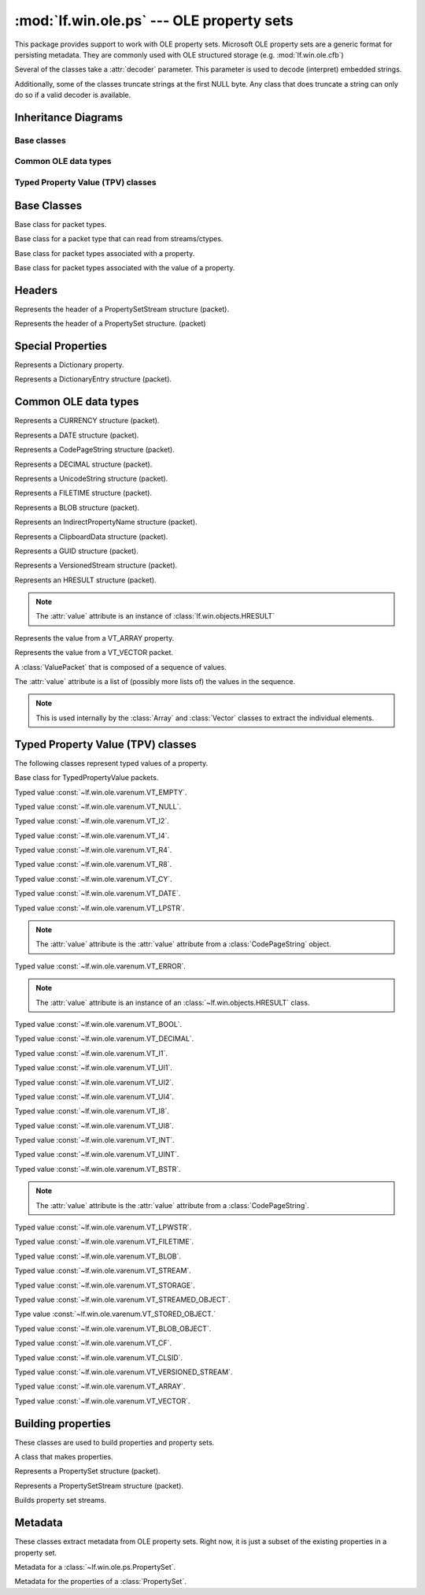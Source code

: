 :mod:`lf.win.ole.ps` --- OLE property sets
==========================================

.. module:: lf.win.ole.ps
   :synopsis: OLE property sets
.. moduleauthor:: Michael Murr <mmurr@codeforensics.net>

This package provides support to work with OLE property sets.  Microsoft OLE
property sets are a generic format for persisting metadata.  They are commonly
used with OLE structured storage (e.g. :mod:`lf.win.ole.cfb`)

Several of the classes take a :attr:`decoder` parameter.  This parameter is
used to decode (interpret) embedded strings.

Additionally, some of the classes truncate strings at the first NULL byte. Any
class that does truncate a string can only do so if a valid decoder is
available.

Inheritance Diagrams
--------------------

Base classes
^^^^^^^^^^^^

.. graphviz::

	digraph oleps_base_classes {
		fontname = "Courier New"
		fontsize = 10

		node [
			fontname = "Courier New"
			fontsize = 10 
			shape = "record"
		]

		edge [
			arrowhead = "none"
			arrowtail = "empty"
			fontsize = 8
		]

		Packet [
			label = "{Packet\l|\l|}"
		]

		ActiveStructuple [
			label = "{ActiveStructuple\l|\l|}"
		]

		ActivePacket [
			label = "{ActivePacket\l|\l|}"
		]

		PropertyPacket [
			label = "{PropertyPacket\l|size\lvalue\l|}"
		]

		ValuePacket [
			label = "{ValuePacket\l|size\lvalue\l|}"
		]

		Packet -> ActivePacket;
		ActiveStructuple -> ActivePacket;
		ActivePacket -> PropertyPacket;
		ActivePacket -> ValuePacket;
	}

Common OLE data types
^^^^^^^^^^^^^^^^^^^^^

.. graphviz::


	digraph oleps_common_data_types {
		fontname = "Courier New"
		fontsize = 10

		node [
			fontname = "Courier New"
			fontsize = 10 
			shape = "record"
		]

		edge [
			arrowhead = "none"
			arrowtail = "empty"
			fontsize = 8
		]

		ValuePacket [
			label = "{ValuePacket\l|size\lvalue\l|}"
		]

		CURRENCY [
			label = "{CURRENCY\l|\l|}"
		]

		DATE [
			label = "{DATE\l|\l|}"
		]

		CodePageString [
			label = "{CodePageString\l|\l|}"
		]

		DECIMAL [
			label = "{DECIMAL\l|\l|}"
		]

		UnicodeString [
			label = "{UnicodeString\l|\l|}"
		]

		FILETIME [
			label = "{FILETIME\l|\l|}"
		]

		BLOB [
			label = "{BLOB\l|\l|}"
		]

		IndirectPropertyName [
			label = "{IndirectPropertyName\l|\l|}"
		]

		ClipboardData [
			label = "{ClipboardData\l|\l|}"
		]

		GUID [
			label = "{GUID\l|\l|}"
		]

		VersionedStream [
			label = "{VersionedStream\l|\l|}"
		]

		HRESULT [
			label = "{HRESULT\l|\l|}"
		]

		Array [
			label = "{Array\l|\l|}"
		]

		Vector [
			label = "{Vector\l|\l|}"
		]

		Sequence [
			label = "{Sequence\l|\l|}"
		]

		ValuePacket -> CURRENCY;
		ValuePacket -> DATE;
		ValuePacket -> CodePageString;
		ValuePacket -> DECIMAL;
		ValuePacket -> UnicodeString;
		ValuePacket -> FILETIME;
		ValuePacket -> BLOB;
		CodePageString -> IndirectPropertyName;
		ValuePacket -> ClipboardData;
		ValuePacket -> GUID;
		ValuePacket -> VersionedStream;
		ValuePacket -> HRESULT;
		ValuePacket -> Array;
		ValuePacket -> Vector;
		ValuePacket -> Sequence;
	}

Typed Property Value (TPV) classes
^^^^^^^^^^^^^^^^^^^^^^^^^^^^^^^^^^

.. graphviz::

	digraph oleps_tpv_classes {
		fontname = "Courier New"
		fontsize = 10

		node [
			fontname = "Courier New"
			fontsize = 10 
			shape = "record"
		]

		edge [
			arrowhead = "none"
			arrowtail = "empty"
			fontsize = 8
		]

		PropertyPacket [
			label = "{PropertyPacket\l|size\lvalue\l|}"
		]

		TypedPropertyValue [
			label = "{TypedPropertyValue\l|type\l_ctype\l|}"
		]

		VT_EMPTY [
			label = "{VT_EMPTY\l|\l|}"
		]

		VT_NULL [
			label = "{VT_NULL\l|\l|}"
		]

		VT_I2 [
			label = "{VT_I2\l|\l|}"
		]

		VT_I4 [
			label = "{VT_I4\l|\l|}"
		]

		VT_R4 [
			label = "{VT_R4\l|\l|}"
		]

		VT_R8 [
			label = "{VT_R8\l|\l|}"
		]

		VT_CY [
			label = "{VT_CY\l|\l|}"
		]

		VT_DATE [
			label = "{VT_DATE\l|\l|}"
		]

		VT_LPSTR [
			label = "{VT_LPSTR\l|\l|}"
		]

		VT_ERROR [
			label = "{VT_ERROR\l|\l|}"
		]

		VT_BOOL [
			label = "{VT_BOOL\l|\l|}"
		]

		VT_DECIMAL [
			label = "{VT_DECIMAL\l|\l|}"
		]

		VT_I1 [
			label = "{VT_I1\l|\l|}"
		]

		VT_UI1 [
			label = "{VT_UI1\l|\l|}"
		]

		VT_UI2 [
			label = "{VT_UI2\l|\l|}"
		]

		VT_UI4 [
			label = "{VT_UI4\l|\l|}"
		]

		VT_I8 [
			label = "{VT_I8\l|\l|}"
		]

		VT_UI8 [
			label = "{VT_UI8\l|\l|}"
		]

		VT_INT [
			label = "{VT_INT\l|\l|}"
		]

		VT_UINT [
			label = "{VT_UINT\l|\l|}"
		]

		VT_BSTR [
			label = "{VT_BSTR\l|\l|}"
		]

		VT_LPWSTR [
			label = "{VT_LPWSTR\l|\l|}"
		]

		VT_FILETIME [
			label = "{VT_FILETIME\l|\l|}"
		]

		VT_BLOB [
			label = "{VT_BLOB\l|\l|}"
		]

		VT_STREAM [
			label = "{VT_STREAM\l|\l|}"
		]

		VT_STORAGE [
			label = "{VT_STORAGE\l|\l|}"
		]

		VT_STREAMED_OBJECT [
			label = "{VT_STREAMED_OBJECT\l|\l|}"
		]

		VT_STORED_OBJECT [
			label = "{VT_STORED_OBJECT\l|\l|}"
		]

		VT_BLOB_OBJECT [
			label = "{VT_BLOB_OBJECT\l|\l|}"
		]

		VT_CF [
			label = "{VT_CF\l|\l|}"
		]

		VT_CLSID [
			label = "{VT_CLSID\l|\l|}"
		]

		VT_VERSIONED_STREAM [
			label = "{VT_VERSIONED_STREAM\l|\l|}"
		]

		VT_ARRAY [
			label = "{VT_ARRAY\l|\l|}"
		]

		VT_VECTOR [
			label = "{VT_VECTOR\l|\l|}"
		]

		PropertyPacket -> TypedPropertyValue;
		TypedPropertyValue -> VT_EMPTY;
		TypedPropertyValue -> VT_NULL;
		TypedPropertyValue -> VT_I2;
		TypedPropertyValue -> VT_I4;
		TypedPropertyValue -> VT_R4;
		TypedPropertyValue -> VT_R8;
		TypedPropertyValue -> VT_CY;
		TypedPropertyValue -> VT_DATE;
		TypedPropertyValue -> VT_LPSTR;
		TypedPropertyValue -> VT_ERROR;
		TypedPropertyValue -> VT_BOOL;
		TypedPropertyValue -> VT_DECIMAL;
		TypedPropertyValue -> VT_I1;
		TypedPropertyValue -> VT_UI1;
		TypedPropertyValue -> VT_UI2;
		TypedPropertyValue -> VT_UI4;
		TypedPropertyValue -> VT_I8;
		TypedPropertyValue -> VT_UI8;
		VT_I4 -> VT_INT;
		VT_UI4 -> VT_UINT;
		TypedPropertyValue -> VT_BSTR;
		TypedPropertyValue -> VT_LPWSTR;
		TypedPropertyValue -> VT_FILETIME;
		TypedPropertyValue -> VT_BLOB;
		VT_BSTR -> VT_STREAM;
		VT_BSTR -> VT_STORAGE;
		VT_BSTR -> VT_STREAMED_OBJECT;
		VT_BSTR -> VT_STORED_OBJECT;
		VT_BLOB -> VT_BLOB_OBJECT;
		TypedPropertyValue -> VT_CF;
		TypedPropertyValue -> VT_CLSID;
		TypedPropertyValue -> VT_VERSIONED_STREAM;
		TypedPropertyValue -> VT_ARRAY;
		TypedPropertyValue -> VT_VECTOR;


	}


Base Classes
------------

.. class:: Packet

	Base class for packet types.

.. class:: ActivePacket

	Base class for a packet type that can read from streams/ctypes.

.. class:: PropertyPacket

	Base class for packet types associated with a property.

	.. attribute:: size

		The total number of bytes in the packet, including any header, value,
		and padding fields.

	.. attribute:: value

		The represented value.

.. class:: ValuePacket

	Base class for packet types associated with the value of a property.

	.. attribute:: size

		The total number of bytes in the packet, including any header, value,
		and padding fields.

	.. attribute:: value

		The represented value.


Headers
-------

.. class:: PropertySetStreamHeader

	Represents the header of a PropertySetStream structure (packet).

	.. attribute:: byte_order

		The byte order field.

	.. attribute:: version

		The version of the OLE property set.

	.. attribute:: sys_id

		The system identifier field.

	.. attribute:: clsid

		The CLSID of the associated property set(s).

	.. attribute:: property_set_count

		The number of property sets in the stream.

	.. attribute:: fmtid0

		A GUID that identifies the property set format of the first property
		set.

	.. attribute:: offset0

		The offset of the first property set, relative to the start of the
		:class:`PropertySetStreamHeader` structure.

	.. attribute:: fmtid1

		A GUID that identifiers the property set format of the second property
		set.  If there is only one property set, this is set to ``None``.

	.. attribute:: offset1

		The offset of the second property set, relative to the start of the
		:class:`PropertySetStreamHeader` structure.  If there is only one
		property set, this is set to ``None``.

	.. classmethod:: from_stream(stream, offset=None)

		Creates a :class:`PropertySetStreamHeader` object from a stream.

		:type stream: :class:`~lf.dec.IStream`
		:param stream: A stream that contains the PropertySetStreamHeader
					   structure.

		:type offset: ``int``
		:param offset: The start of the structure in :attr:`stream`.

		:rtype: :class:`PropertySetStreamHeader`
		:returns: The corresponding :class:`PropertySetStreamHeader` object.

.. class:: PropertySetHeader

	Represents the header of a PropertySet structure. (packet)

	.. attribute:: size

		The total size (in bytes) of the PropertySetHeader structure.

	.. attribute:: pair_count

		The number of pid/offset pairs.

	.. attribute:: pids_offsets

		A dictionary of property identifiers and the corresponding properties.

	.. classmethod:: from_stream(stream, offset=None)

		Creates a :class:`PropertySetHeader` object from a stream.

		:type stream: :class:`~lf.dec.IStream`
		:param stream: A stream that contains the PropertySetHeader structure.

		:type offset: ``int``
		:param offset: The start of the structure in :attr:`stream`.

		:rtype: :class:`PropertySetHeader`
		:returns: The corresponding :class:`PropertySetHeader` object.


Special Properties
------------------

.. class:: Dictionary

	Represents a Dictionary property.

	.. attribute:: property_count

		A count of the number of properties in the mapping.  This is a field in
		the data type (i.e. not len(mapping)).

	.. attribute:: mapping

		A dictionary of property identifiers (keys) and names (values).

	.. attribute:: value

		An alias for the :attr:`mapping` attribute.

	.. classmethod::
		from_stream(stream, offset=None, code_page=None, decoder=None)

		Creates a :class:`Dictionary` object from a stream.

		:type stream: :class:`~lf.dec.IStream`
		:param stream: A stream that contains the Dictionary property.

		:type offset: ``int``
		:param offset: The start of the property in :attr:`stream`.

		:type code_page: ``int``
		:param code_page: The value of the CodePage property.

		:type decoder: :class:`codecs.codec`
		:param decoder: An optional codec to decode the names.

		:rtype: :class:`Dictionary`
		:returns: The corresponding :class:`Dictionary` object.

.. class:: DictionaryEntry

	Represents a DictionaryEntry structure (packet).

	.. attribute:: pid

		The property identifier

	.. attribute:: name

		The name associated with the property identifier.

	.. attribute:: value

		An alias for the :attr:`name` attribute.

	.. classmethod::
		from_stream(stream, offset=None, code_page=None, decoder=None)

		Creates a :class:`DictionaryEntry` object from a stream.

		:type stream: :class:`~lf.dec.IStream`
		:param stream: A stream that contains the DictionaryEntry property.

		:type offset: ``int``
		:param offset: The start of the property in :attr:`stream`.

		:type code_page: ``int``
		:param code_page: The value of the CodePage property.

		:type decoder: :class:`codecs.codec`
		:param decoder: An optional codec to decode the names.

		:rtype: :class:`DictionaryEntry`
		:returns: The corresponding :class:`DictionaryEntry` object.

Common OLE data types
---------------------

.. class:: CURRENCY

	Represents a CURRENCY structure (packet).

	.. classmethod:: from_stream(stream, offset=None, decoder=None)

		Creates a :class:`CURRENCY` object from a stream.

		:type stream: :class:`~lf.dec.IStream`
		:param stream: A stream that contains the CURRENCY structure.

		:type offset: ``int``
		:param offset: The start of the structure in :attr:`stream`.

		:type decoder: ``None``
		:param decoder: This parameter is not used.

		:rtype: :class:`CURRENCY`
		:returns: The corresponding :class:`CURRENCY` object.

.. class:: DATE

	Represents a DATE structure (packet).
	
	.. classmethod:: from_stream(stream, offset=None, decoder=None)

		Creates a :class:`DATE` object from a stream.

		:type stream: :class:`~lf.dec.IStream`
		:param stream: A stream that contains the DATE structure.

		:type offset: ``int``
		:param offset: The start of the structure in :attr:`stream`.

		:type decoder: ``None``
		:param decoder: This parameter is not used.

		:rtype: :class:`DATE`
		:returns: The corresponding :class:`DATE` object.

.. class:: CodePageString

	Represents a CodePageString structure (packet).

	.. classmethod:: from_stream(stream, offset=None, decoder=None)

		Creates a :class:`CodePageString` object from a stream.

		:type stream: :class:`~lf.dec.IStream`
		:param stream: A stream that contains the CodePageString structure.

		:type offset: ``int``
		:param offset: The start of the structure in :attr:`stream`.

		:type decoder: :class:`codecs.codec`
		:param decoder: An optional codec to decode the string.

		:rtype: :class:`CodePageString`
		:returns: The corresponding :class:`CodePageString` object.

.. class:: DECIMAL

	Represents a DECIMAL structure (packet).

	.. classmethod:: from_stream(stream, offset=None, decoder=None)

		Creates a :class:`DECIMAL` object from a stream.

		:type stream: :class:`~lf.dec.IStream`
		:param stream: A stream that contains the DECIMAL structure.

		:type offset: ``int``
		:param offset: The start of the structure in :attr:`stream`.

		:type decoder: ``None``
		:param decoder: This parameter is not used.

		:rtype: :class:`DECIMAL`
		:returns: The corresponding :class:`DECIMAL` object.

.. class:: UnicodeString

	Represents a UnicodeString structure (packet).

	.. classmethod:: from_stream(stream, offset=None, decoder=None)

		Creates a :class:`UnicodeString` object from a stream.

		:type stream: :class:`~lf.dec.IStream`
		:param stream: A stream that contains the UnicodeString structure.

		:type offset: ``int``
		:param offset: The start of the structure in :attr:`stream`.

		:type decoder: :class:`codecs.codec`
		:param decoder: An optional codec to decode the string.

		:rtype: :class:`UnicodeString`
		:returns: The corresponding :class:`UnicodeString` object.

.. class:: FILETIME

	Represents a FILETIME structure (packet).

	.. classmethod:: from_stream(stream, offset=None, decoder=None)

		Creates a :class:`FILETIME` object from a stream.

		:type stream: :class:`~lf.dec.IStream`
		:param stream: A stream that contains the FILETIME structure.

		:type offset: ``int``
		:param offset: The start of the structure in :attr:`stream`.

		:type decoder: ``None``
		:param decoder: This parameter is not used.

		:rtype: :class:`FILETIME`
		:returns: The corresponding :class:`FILETIME` object.

.. class:: BLOB

	Represents a BLOB structure (packet).

	.. classmethod:: from_stream(stream, offset=None, decoder=None)

		Creates a :class:`BLOB` object from a stream.

		:type stream: :class:`~lf.dec.IStream`
		:param stream: A stream that contains the BLOB structure.

		:type offset: ``int``
		:param offset: The start of the structure in :attr:`stream`.

		:type decoder: ``None``
		:param decoder: This parameter is not used.

		:rtype: :class:`BLOB`
		:returns: The corresponding :class:`BLOB` object.

.. class:: IndirectPropertyName

	Represents an IndirectPropertyName structure (packet).

.. class:: ClipboardData

	Represents a ClipboardData structure (packet).

	.. attribute:: format

		The format field.

	.. attribute:: data

		The data field.

	.. attribute:: value

		An alias for the :attr:`data` attribute.

	.. classmethod:: from_stream(stream, offset=None, decoder=None)

		Creates a :class:`ClipboardData` object from a stream.

		:type stream: :class:`~lf.dec.IStream`
		:param stream: A stream that contains the ClipboardData structure.

		:type offset: ``int``
		:param offset: The start of the structure in :attr:`stream`.

		:type decoder: ``None``
		:param decoder: This parameter is not used.

		:rtype: :class:`ClipboardData`
		:returns: The corresponding :class:`ClipboardData` object.

.. class:: GUID

	Represents a GUID structure (packet).

	.. classmethod:: from_stream(stream, offset=None, decoder=None)

		Creates a :class:`GUID` object from a stream.

		:type stream: :class:`~lf.dec.IStream`
		:param stream: A stream that contains the GUID structure.

		:type offset: ``int``
		:param offset: The start of the structure in :attr:`stream`.

		:type decoder: ``None``
		:param decoder: This parameter is not used.

		:rtype: :class:`GUID`
		:returns: The corresponding :class:`GUID` object.

.. class:: VersionedStream

	Represents a VersionedStream structure (packet).

	.. attribute:: version_guid

		The VersionGuid field.

	.. attribute:: stream_name

		The StreamName field.

	.. attribute:: value

		An alias for the :attr:`stream_name` attribute.

	.. classmethod:: from_stream(stream, offset=None, decoder=None)

		Creates a :class:`VersionedStream` object from a stream.

		:type stream: :class:`~lf.dec.IStream`
		:param stream: A stream that contains the VersionedStream structure.

		:type offset: ``int``
		:param offset: The start of the structure in :attr:`stream`.

		:type decoder: :class:`codecs.codec`
		:param decoder: An optional codec to decode the stream name.

		:rtype: :class:`VersionedStream`
		:returns: The corresponding :class:`VersionedStream` object.

.. class:: HRESULT

	Represents an HRESULT structure (packet).

	.. note::

		The :attr:`value` attribute is an instance of
		:class:`lf.win.objects.HRESULT`

	.. classmethod:: from_stream(stream, offset=None, decoder=None)

		Creates a :class:`HRESULT` object from a stream.

		:type stream: :class:`~lf.dec.IStream`
		:param stream: A stream that contains the HRESULT structure.

		:type offset: ``int``
		:param offset: The start of the structure in :attr:`stream`.

		:type decoder: ``None``
		:param decoder: This parameter is not used.

		:rtype: :class:`HRESULT`
		:returns: The corresponding :class:`HRESULT` object.

	.. classmethod:: from_ctype(ctype)

		Creates a :class:`HRESULT` object from a ctype.

		:type ctype: :class:`~lf.win.ctypes.hresult_le` or
					 :class:`~lf.win.ctypes.hresult_be`
		:param ctype: An hresult ctypes object.

		:rtype: :class:`HRESULT`
		:returns: The corresponding :class:`HRESULT` object.

.. class:: Array

	Represents the value from a VT_ARRAY property.

	.. attribute:: scalar_type

		The property type contained in the array.  This is an extracted value.

	.. attribute:: dimensions

		A list of the (size, index_offset) attributes for each dimension.

	.. attribute:: value

		A flattened list of the values.

	.. attribute:: dimension_count

		The number of dimensions in the array.

	.. classmethod:: from_stream(stream, offset=None, decoder=None)

		Creates an :class:`Array` object from a stream.

		:type stream: :class:`~lf.dec.IStream`
		:param stream: A stream that contains the Array structure.

		:type offset: ``int``
		:param offset: The start of the structure in :attr:`stream`.

		:type decoder: :class:`codecs.codec`
		:param decoder: An optional codec to decode the string properties.

		:raises ValueError: If the extracted scalar type is an invalid property
							type.

		:rtype: :class:`Array`
		:returns: The corresponding :class:`Array` object.

.. class:: Vector

	Represents the value from a VT_VECTOR packet.

	.. attribute:: value

		A list of elements in the vector.

	.. attribute:: scalar_count

		The number of elements in the vector.

	.. classmethod::
		from_stream(stream, scalar_type, offset=None, decoder=None)

		Creates a :class:`Vector` object from a stream.

		:type stream: :class:`~lf.dec.IStream`
		:param stream: A stream that contains the Vector structure.

		:type scalar_type: :const:`lf.win.ole.ps.consts.PropertyType`
		:param scalar_type: The type of the properties in the Vector structure.

		:type offset: int
		:param offset: The start of the structure in :attr:`stream`.

		:type decoder: :class:`codecs.codec`
		:param decoder: An optional codec to decode the string properties.

		:raises ValueError: If :attr:`scalar_type` is an invalid property type.

		:rtype: :class:`Vector`
		:returns: The corresponding :class:`Vector` object.

.. class:: Sequence

	A :class:`ValuePacket` that is composed of a sequence of values.

	The :attr:`value` attribute is a list of (possibly more lists of)
	the values in the sequence.

	.. note::

		This is used internally by the :class:`Array` and :class:`Vector`
		classes to extract the individual elements.

	.. classmethod::
		from_stream(stream, ptype, count, offset=None, decoder=None)

		Creates a sequence of various properties from a stream.

		.. note::

			This method will round the size up to the nearest multiple of 4.

		:type stream: :class:`~lf.dec.IStream`
		:param stream: A stream that contains the sequence.

		:type ptype: :const:`lf.win.ole.ps.consts.PropertyType`
		:param ptype: The property type of the elements in the Sequence.

		:type count: ``int``
		:param count: The number of elements in the sequence.

		:type offset: ``int``
		:param offset: The start of the structure in :attr:`stream`.

		:type decoder: :class:`codecs.codec`
		:param decoder: An optional codec to decode string properties.

		:raises ValueError: If :attr:`ptype` is an invalid property type.

		:rtype: :class:`Sequence`
		:returns: The corresponding :class:`Sequence` object.

	.. classmethod::
		from_factory(stream, factory, count, offset=None, decoder=None)

		Creates a sequence of various properties, given a factory.

		.. note::

			It is up to the calling function to round the size up to the
			nearest multiple of 4 (if necessary).

		:type stream: :class:`~lf.dec.IStream`
		:param stream: A stream that contains the sequence.

		:type factory: ``function``
		:param factory: A factory function to create the properties.  This
						function must accept the same arguments as
						:func:`TypedPropertyValue.from_stream`.

		:type count: ``int``
		:param count: The number of elements in the sequence.

		:type offset: ``int``
		:param offset: The start of the structure in :attr:`stream`.

		:type decoder: :class:`codecs.codec`
		:param decoder: An optional codec to decode string properties.

		:rtype: :class:`Sequence`
		:returns: The corresponding :class:`Sequence` object.


Typed Property Value (TPV) classes
----------------------------------
The following classes represent typed values of a property.

.. class:: TypedPropertyValue

	Base class for TypedPropertyValue packets.

	.. attribute:: type

		The property type.

	.. attribute:: _ctype

		A :class:`ctypes` ctype used to extract the various properties.

	.. classmethod:: from_stream(stream, offset=None, decoder=None)

		Creates a TypedPropertyValue object from a stream.

		:type stream: :class:`~lf.dec.IStream`
		:param stream: A stream that contains the structure.

		:type offset: ``int``
		:param offset: The start of the structure in :attr:`stream`.

		:type decoder: :class:`codecs.codec`
		:param decoder: An optional codec, used only if the property requires a
						decoder.

		:rtype: :class:`TypedPropertyValue`
		:returns: The corresponding :class:`TypedPropertyValue` object.

.. class:: VT_EMPTY

	Typed value :const:`~lf.win.ole.varenum.VT_EMPTY`.

.. class:: VT_NULL

	Typed value :const:`~lf.win.ole.varenum.VT_NULL`.

.. class:: VT_I2

	Typed value :const:`~lf.win.ole.varenum.VT_I2`.

.. class:: VT_I4

	Typed value :const:`~lf.win.ole.varenum.VT_I4`.

.. class:: VT_R4

	Typed value :const:`~lf.win.ole.varenum.VT_R4`.

.. class:: VT_R8

	Typed value :const:`~lf.win.ole.varenum.VT_R8`.

.. class:: VT_CY

	Typed value :const:`~lf.win.ole.varenum.VT_CY`.

	.. classmethod:: from_stream(stream, offset=None, decoder=None)

		Creates a VT_CY object from a stream.

		:type stream: :class:`~lf.dec.IStream`
		:param stream: A stream that contains the structure.

		:type offset: ``int``
		:param offset: The start of the structure in :attr:`stream`.

		:type decoder: :class:`codecs.codec`
		:param decoder: An optional codec, used only if the property requires a
						decoder.

		:rtype: :class:`VT_CY`
		:returns: The corresponding :class:`VT_CY` object.

.. class:: VT_DATE

	Typed value :const:`~lf.win.ole.varenum.VT_DATE`.

	.. classmethod:: from_stream(stream, offset=None, decoder=None)

		Creates a VT_DATE object from a stream.

		:type stream: :class:`~lf.dec.IStream`
		:param stream: A stream that contains the structure.

		:type offset: ``int``
		:param offset: The start of the structure in :attr:`stream`.

		:type decoder: :class:`codecs.codec`
		:param decoder: An optional codec, used only if the property requires a
						decoder.

		:rtype: :class:`VT_DATE`
		:returns: The corresponding :class:`VT_DATE` object.

.. class:: VT_LPSTR

	Typed value :const:`~lf.win.ole.varenum.VT_LPSTR`.

	.. note::

		The :attr:`value` attribute is the :attr:`value` attribute from a
		:class:`CodePageString` object.

	.. classmethod:: from_stream(stream, offset=None, decoder=None)

		Creates a VT_LPSTR object from a stream.

		.. note::

			If a decoder is specified, then the string will be decoded and
			trimmed to the first null terminator (if found).

		:type stream: :class:`~lf.dec.IStream`
		:param stream: A stream that contains the structure.

		:type offset: ``int``
		:param offset: The start of the structure in :attr:`stream`.

		:type decoder: :class:`codecs.codec`
		:param decoder: An optional codec, used only if the property requires a
						decoder.

		:rtype: :class:`VT_LPSTR`
		:returns: The corresponding :class:`VT_LPSTR` object.

.. class:: VT_ERROR

	Typed value :const:`~lf.win.ole.varenum.VT_ERROR`.

	.. note::

		The :attr:`value` attribute is an instance of an
		:class:`~lf.win.objects.HRESULT` class.


	.. classmethod:: from_stream(stream, offset=None, decoder=None)

		Creates a VT_ERROR object from a stream.

		:type stream: :class:`~lf.dec.IStream`
		:param stream: A stream that contains the structure.

		:type offset: ``int``
		:param offset: The start of the structure in :attr:`stream`.

		:type decoder: ``None``
		:param decoder: This parameter is not used.

		:rtype: :class:`VT_ERROR`
		:returns: The corresponding :class:`VT_ERROR` object.

.. class:: VT_BOOL

	Typed value :const:`~lf.win.ole.varenum.VT_BOOL`.

.. class:: VT_DECIMAL

	Typed value :const:`~lf.win.ole.varenum.VT_DECIMAL`.


	.. classmethod:: from_stream(stream, offset=None, decoder=None)

		Creates a VT_DECIMAL object from a stream.

		:type stream: :class:`~lf.dec.IStream`
		:param stream: A stream that contains the structure.

		:type offset: ``int``
		:param offset: The start of the structure in :attr:`stream`.

		:type decoder: :class:`codecs.codec`
		:param decoder: An optional codec, used only if the property requires a
						decoder.

		:rtype: :class:`VT_DECIMAL`
		:returns: The corresponding :class:`VT_DECIMAL` object.

.. class:: VT_I1

	Typed value :const:`~lf.win.ole.varenum.VT_I1`.

.. class:: VT_UI1

	Typed value :const:`~lf.win.ole.varenum.VT_UI1`.

.. class:: VT_UI2

	Typed value :const:`~lf.win.ole.varenum.VT_UI2`.

.. class:: VT_UI4

	Typed value :const:`~lf.win.ole.varenum.VT_UI4`.

.. class:: VT_I8

	Typed value :const:`~lf.win.ole.varenum.VT_I8`.

.. class:: VT_UI8

	Typed value :const:`~lf.win.ole.varenum.VT_UI8`.

.. class:: VT_INT

	Typed value :const:`~lf.win.ole.varenum.VT_INT`.

.. class:: VT_UINT

	Typed value :const:`~lf.win.ole.varenum.VT_UINT`.

.. class:: VT_BSTR

	Typed value :const:`~lf.win.ole.varenum.VT_BSTR`.

	.. note::

		The :attr:`value` attribute is the :attr:`value` attribute from a
		:class:`CodePageString`.


	.. classmethod:: from_stream(stream, offset=None, decoder=None)

		Creates a VT_BSTR object from a stream.

		.. note::

			If a decoder is specified, then the string will be decoded.  Unlike
			:class:`VT_LPSTR` classes, the string is *not* trimmed, since it
			may contain embedded NULLs.

		:type stream: :class:`~lf.dec.IStream`
		:param stream: A stream that contains the structure.

		:type offset: ``int``
		:param offset: The start of the structure in :attr:`stream`.

		:type decoder: :class:`codecs.codec`
		:param decoder: An optional codec, used only if the property requires a
						decoder.

		:rtype: :class:`VT_BSTR`
		:returns: The corresponding :class:`VT_BSTR` object.

.. class:: VT_LPWSTR

	Typed value :const:`~lf.win.ole.varenum.VT_LPWSTR`.


	.. classmethod:: from_stream(stream, offset=None, decoder=None)

		Creates a VT_LPWSTR object from a stream.

		:type stream: :class:`~lf.dec.IStream`
		:param stream: A stream that contains the structure.

		:type offset: ``int``
		:param offset: The start of the structure in :attr:`stream`.

		:type decoder: :class:`codecs.codec`
		:param decoder: An optional codec, used only if the property requires a
						decoder.

		:rtype: :class:`VT_LPWSTR`
		:returns: The corresponding :class:`VT_LPWSTR` object.

.. class:: VT_FILETIME

	Typed value :const:`~lf.win.ole.varenum.VT_FILETIME`.

	.. classmethod:: from_stream(stream, offset=None, decoder=None)

		Creates a VT_FILETIME object from a stream.

		:type stream: :class:`~lf.dec.IStream`
		:param stream: A stream that contains the structure.

		:type offset: ``int``
		:param offset: The start of the structure in :attr:`stream`.

		:type decoder: ``None``
		:param decoder: This parameter is not used.

		:rtype: :class:`VT_FILETIME`
		:returns: The corresponding :class:`VT_FILETIME` object.

.. class:: VT_BLOB

	Typed value :const:`~lf.win.ole.varenum.VT_BLOB`.

	.. classmethod:: from_stream(stream, offset=None, decoder=None)

		Creates a VT_BLOB object from a stream.

		:type stream: :class:`~lf.dec.IStream`
		:param stream: A stream that contains the structure.

		:type offset: ``int``
		:param offset: The start of the structure in :attr:`stream`.

		:type decoder: ``None``
		:param decoder: This parameter is not used.

		:rtype: :class:`VT_BLOB`
		:returns: The corresponding :class:`VT_BLOB` object.

.. class:: VT_STREAM

	Typed value :const:`~lf.win.ole.varenum.VT_STREAM`.

.. class:: VT_STORAGE

	Typed value :const:`~lf.win.ole.varenum.VT_STORAGE`.

.. class:: VT_STREAMED_OBJECT

	Typed value :const:`~lf.win.ole.varenum.VT_STREAMED_OBJECT`.

.. class:: VT_STORED_OBJECT

	Type value :const:`~lf.win.ole.varenum.VT_STORED_OBJECT.`

.. class:: VT_BLOB_OBJECT

	Typed value :const:`~lf.win.ole.varenum.VT_BLOB_OBJECT`.

.. class:: VT_CF

	Typed value :const:`~lf.win.ole.varenum.VT_CF`.

	.. attribute:: value

		An instance of :class:`ClipboardData`.

	.. classmethod:: from_stream(stream, offset=None, decoder=None)

		Creates a VT_CF object from a stream.

		:type stream: :class:`~lf.dec.IStream`
		:param stream: A stream that contains the structure.

		:type offset: ``int``
		:param offset: The start of the structure in :attr:`stream`.

		:type decoder: ``None``
		:param decoder: This parameter is not used.

		:rtype: :class:`VT_CF`
		:returns: The corresponding :class:`VT_CF` object.

.. class:: VT_CLSID

	Typed value :const:`~lf.win.ole.varenum.VT_CLSID`.

	.. classmethod:: from_stream(stream, offset=None, decoder=None)

		Creates a VT_CLSID object from a stream.

		:type stream: :class:`~lf.dec.IStream`
		:param stream: A stream that contains the structure.

		:type offset: ``int``
		:param offset: The start of the structure in :attr:`stream`.

		:type decoder: ``None``
		:param decoder: This parameter is not used.

		:rtype: :class:`VT_CLSID`
		:returns: The corresponding :class:`VT_CLSID` object.

.. class:: VT_VERSIONED_STREAM

	Typed value :const:`~lf.win.ole.varenum.VT_VERSIONED_STREAM`.

	.. attribute:: value

		An instance of a :class:`VersionedStream` object.

	.. classmethod:: from_stream(stream, offset=None, decoder=None)

		Creates a VT_VERSIONED_STREAM object from a stream.

		:type stream: :class:`~lf.dec.IStream`
		:param stream: A stream that contains the structure.

		:type offset: ``int``
		:param offset: The start of the structure in :attr:`stream`.

		:type decoder: ``codecs.codec``
		:param decoder: An optional codec to decode string properties.

		:rtype: :class:`VT_VERSIONED_STREAM`
		:returns: The corresponding :class:`VT_VERSIONED_STREAM` object.

.. class:: VT_ARRAY

	Typed value :const:`~lf.win.ole.varenum.VT_ARRAY`.

	.. attribute:: value

		An instance of an :class:`Array` object.

	.. classmethod:: from_stream(stream, offset=None, decoder=None)

		Creates a VT_ARRAY object from a stream.

		:type stream: :class:`~lf.dec.IStream`
		:param stream: A stream that contains the structure.

		:type offset: ``int``
		:param offset: The start of the structure in :attr:`stream`.

		:type decoder: ``codecs.codec``
		:param decoder: An optional codec to decode string properties.

		:rtype: :class:`VT_ARRAY`
		:returns: The corresponding :class:`VT_ARRAY` object.

.. class:: VT_VECTOR

	Typed value :const:`~lf.win.ole.varenum.VT_VECTOR`.

	.. attribute:: value

		An instance of a :class:`Vector` object.

	.. classmethod:: from_stream(stream, offset=None, decoder=None)

		Creates a VT_VECTOR object from a stream.

		:type stream: :class:`~lf.dec.IStream`
		:param stream: A stream that contains the structure.

		:type offset: ``int``
		:param offset: The start of the structure in :attr:`stream`.

		:type decoder: ``codecs.codec``
		:param decoder: An optional codec to decode string properties.

		:rtype: :class:`VT_VECTOR`
		:returns: The corresponding :class:`VT_VECTOR` object.

Building properties
-------------------
These classes are used to build properties and property sets.

.. class:: PropertyFactory

	A class that makes properties.

	.. classmethod:: make(stream, offset=None, decoder=None)

		Makes a property object from a stream.

		:type stream: :class:`~lf.dec.IStream`
		:param stream: A stream that contains the property structure.

		:type offset: ``int``
		:param offset: The start of the structure in :attr:`stream`.

		:type decoder: :class:`codecs.codec`
		:param decoder: An optional codec to decode string properties.

		:rtype: :class:`PropertyPacket`
		:returns: The corresponding :class:`PropertyPacket` (or subclass)
				  object.

.. class:: PropertySet

	Represents a PropertySet structure (packet).

	.. attribute:: size

		The size in bytes of the PropertySetHeader structure.

	.. attribute:: pair_count

		The number of pid/offset pairs.

	.. attribute:: pids_offsets

		A dictionary of property identifiers and the offsets of the
		corresponding properties.

	.. attribute:: properties

		A dictionary of property identifiers and the corresponding properties.

.. class:: PropertySetStream

	Represents a PropertySetStream structure (packet).

	.. attribute:: byte_order

		The byte order field.

	.. attribute:: version

		The version of the OLE property set.

	.. attribute:: sys_id

		The system identifier field.

	.. attribute:: clsid

		The CLSID of the associated property set(s).

	.. attribute:: property_set_count

		The number of property sets in the stream.

	.. attribute:: fmtid0

		A GUID that identifies the property set format of the first property
		set.  If there are no property sets, this should be ``None``.

	.. attribute:: offset0

		The offset of the first property set, relative to the start of the
		:class:`PropertySetStreamHeader` structure.  If there are no property
		sets, this should be ``None``.

	.. attribute:: fmtid1

		A GUID that idientifies the property set format of the second property
		set.  If there is only one property set, this should be ``None``.

	.. attribute:: offset1

		The offset of the second property set, relative to the start of the
		:class:`PropertySetStreamHeader` structure.  If there is only one
		property set, this should be ``None``.

	.. attribute:: property_set_0

		An instance of :class:`PropertySet` that represents the first property
		set.  If there are no property sets, this should be ``None``.

	.. attribute:: property_set_1

		An instance of :class:`PropertySet` that represents the second property
		set.  If there are no property sets, this should be ``None``.

.. class:: Builder

	Builds property set streams.

	.. classmethod:: build(stream, offset=None, decoder=None)

		Builds property set streams from a stream.

		:type stream: :class:`~lf.dec.IStream`
		:param stream: A stream that contains the property (and related)
					   structures.

		:type offset: ``int``
		:param offset: The start of the structures in :attr:`stream`.

		:type decoder: :class:`codecs.codec`
		:param decoder: An optional codec to decode string properties.  If this
						value is ``None``, one is guessed by using the CodePage
						property.

		:rtype: :class:`PropertySetStream`
		:returns: The corresponding :class:`PropertySetStream` object.

	.. classmethod:: build_property_set_stream_header(stream, offset=None)

		Builds a :class:`PropertySetStreamHeader` object.

		:type stream: :class:`~lf.dec.IStream`
		:param stream: A stream that contains the structure.

		:type offset: ``int``
		:param offset: The start of the structure in :attr:`stream`.

		:rtype: :class:`PropertySetStreamHeader`
		:returns: The corresponding :class:`PropertySetStreamHeader` object.

	.. classmethod:: build_property_set_header(stream, fmtid, offset=None)

		Builds a :class:`PropertySetHeader` object.

		:type stream: :class:`~lf.dec.IStream`
		:param stream: A stream that contains the property set header
					   structure.

		:type fmtid: :class:`UUID`
		:param fmtid: The FMTID of the property set.

		:type offset: ``int``
		:param offset: The start of the structure in :attr:`stream`.

		:rtype: :class:`PropertySetHeader`
		:returns: The corresponding :class:`PropertySetHeader` object.

	.. classmethod::
		build_properties(stream, fmtid, property_set, offset=None, decoder=None)

		Builds a dictionary of :class:`PropertyPacket` objects.

		:type stream: :class:`~lf.dec.IStream`
		:param stream: A stream that contains the property structures.

		:type fmtid: :class:`UUID`
		:param fmtid: The FMTID of the property set.

		:type property_set: :class:`PropertySetHeader`
		:param property_set: A :class:`PropertySetHeader` object that describes
							 the properties in the property set.

		:type offset: ``int``
		:param offset: The start of the structures in :attr:`stream`.

		:type decoder: :class:`codecs.codec`
		:param decoder: A codec to decode string properties.

		:rtype: ``dict``
		:returns: A dictionary of property identifiers (keys) and the
				  corresponding :class:`PropertyPacket` objects (values).


Metadata
--------

These classes extract metadata from OLE property sets.  Right now, it is just a
subset of the existing properties in a property set.

.. class:: PropertySetMetadata

	Metadata for a :class:`~lf.win.ole.ps.PropertySet`.

	.. attribute:: byte_order

		The value of the byte order field.

	.. attribute:: version

		The version of the OLE property set.

	.. attribute:: sys_id

		The system identifier field.

	.. attribute:: clsid

		The CLSID of the associated property set.

	.. attribute:: fmtid0

		The FMTID of the first property set.

	.. attribute:: fmtid1

		The FMTID of the second property set.

	.. classmethod:: from_property_set(property_set)

		Creates a :class:`PropertySetMetadata` from a property set.

		:type property_set: :class:`PropertySet`
		:param property_set: The property set to examine.

		:rtype: :class:`PropertySetMetadata`
		:returns: The corresponding :class:`PropertySetMetadata` object.

.. class:: PropertiesMetadata

	Metadata for the properties of a :class:`PropertySet`.

	.. attribute:: code_page

		The value of the CodePage property.

	.. attribute:: dictionary

		A dictionary of property identifiers (keys) and names (values).

	.. attribute:: locale

		The value of the locale property.

	.. attribute:: behavior

		The value of the behavior property.

	.. attribute:: attr_exists

		A set of the attribute names that were found in the property set.

	.. classmethod:: from_properties(properties)

		Creates a :class:`PropertiesMetadata` object from properties.

		:type properties: ``dict``
		:param properties: A dictionary of property identifiers (keys) and the
						   corresponding :class:`PropertyPacket` objects.

		:rtype: :class:`PropertiesMetadata`
		:return: The corresponding :class:`PropertiesMetadata` object.
